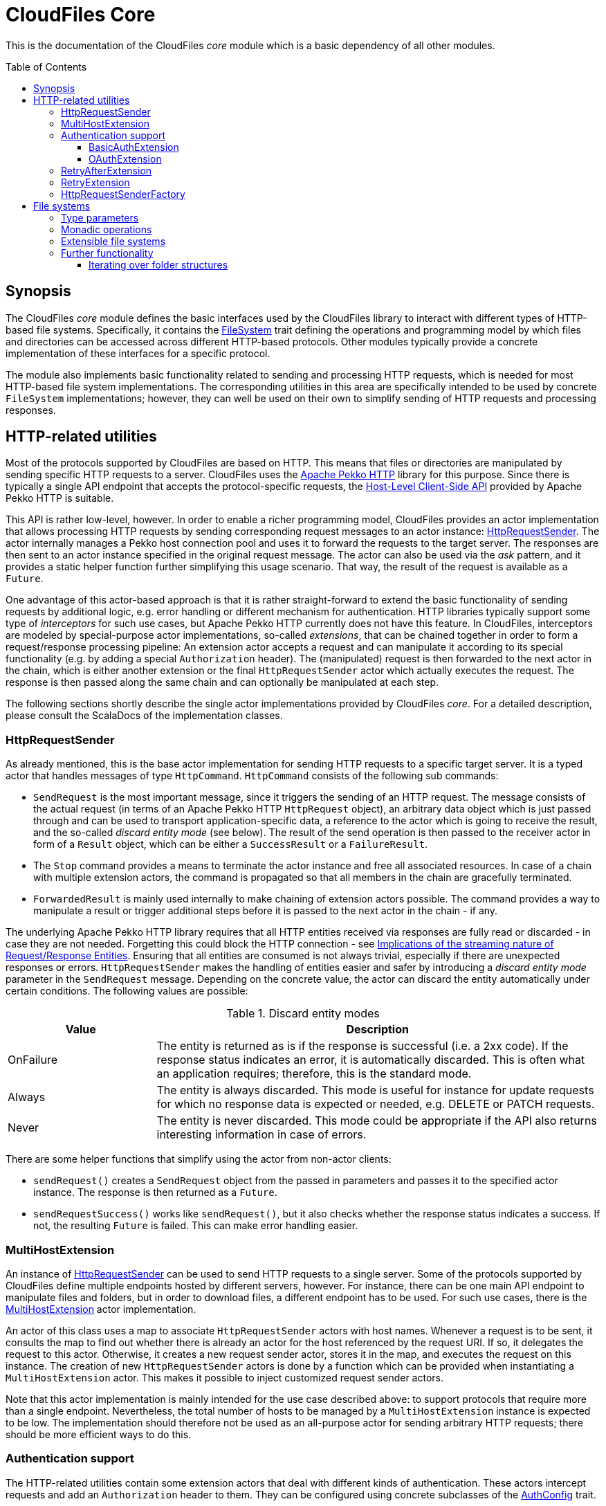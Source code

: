 :toc:
:toc-placement!:
:toclevels: 3
= CloudFiles Core

This is the documentation of the CloudFiles _core_ module which is a basic dependency of all other modules.

toc::[]

== Synopsis
The CloudFiles _core_ module defines the basic interfaces used by the CloudFiles library to interact with different types of HTTP-based file systems. Specifically, it contains the link:src/main/scala/com/github/cloudfiles/core/FileSystem.scala[FileSystem] trait defining the operations and programming model by which files and directories can be accessed across different HTTP-based protocols. Other modules typically provide a concrete implementation of these interfaces for a specific protocol.

The module also implements basic functionality related to sending and processing HTTP requests, which is needed for most HTTP-based file system implementations. The corresponding utilities in this area are specifically intended to be used by concrete `FileSystem` implementations; however, they can well be used on their own to simplify sending of HTTP requests and processing responses.

== HTTP-related utilities
Most of the protocols supported by CloudFiles are based on HTTP. This means that files or directories are manipulated by sending specific HTTP requests to a server. CloudFiles uses the https://pekko.apache.org/docs/pekko-http/current/[Apache Pekko HTTP] library for this purpose. Since there is typically a single API endpoint that accepts the protocol-specific requests, the https://pekko.apache.org/docs/pekko-http/current/client-side/host-level.html[Host-Level Client-Side API] provided by Apache Pekko HTTP is suitable.

This API is rather low-level, however. In order to enable a richer programming model, CloudFiles provides an actor implementation that allows processing HTTP requests by sending corresponding request messages to an actor instance: link:src/main/scala/com/github/cloudfiles/core/http/HttpRequestSender.scala[HttpRequestSender]. The actor internally manages a Pekko host connection pool and uses it to forward the requests to the target server. The responses are then sent to an actor instance specified in the original request message. The actor can also be used via the _ask_ pattern, and it provides a static helper function further simplifying this usage scenario. That way, the result of the request is available as a `Future`.

One advantage of this actor-based approach is that it is rather straight-forward to extend the basic functionality of sending requests by additional logic, e.g. error handling or different mechanism for authentication. HTTP libraries typically support some type of _interceptors_ for such use cases, but Apache Pekko HTTP currently does not have this feature. In CloudFiles, interceptors are modeled by special-purpose actor implementations, so-called _extensions_, that can be chained together in order to form a request/response processing pipeline: An extension actor accepts a request and can manipulate it according to its special functionality (e.g. by adding a special `Authorization` header). The (manipulated) request is then forwarded to the next actor in the chain, which is either another extension or the final `HttpRequestSender` actor which actually executes the request. The response is then passed along the same chain and can optionally be manipulated at each step.

The following sections shortly describe the single actor implementations provided by CloudFiles _core_. For a detailed description, please consult the ScalaDocs of the implementation classes.

[#_httprequestsender]
=== HttpRequestSender
As already mentioned, this is the base actor implementation for sending HTTP requests to a specific target server. It is a typed actor that handles messages of type `HttpCommand`. `HttpCommand` consists of the following sub commands:

* `SendRequest` is the most important message, since it triggers the sending of an HTTP request. The message consists of the actual request (in terms of an Apache Pekko HTTP `HttpRequest` object), an arbitrary data object which is just passed through and can be used to transport application-specific data, a reference to the actor which is going to receive the result, and the so-called _discard entity mode_ (see below). The result of the send operation is then passed to the receiver actor in form of a `Result` object, which can be either a `SuccessResult` or a `FailureResult`.
* The `Stop` command provides a means to terminate the actor instance and free all associated resources. In case of a chain with multiple extension actors, the command is propagated so that all members in the chain are gracefully terminated.
* `ForwardedResult` is mainly used internally to make chaining of extension actors possible. The command provides a way to manipulate a result or trigger additional steps before it is passed to the next actor in the chain - if any.

The underlying Apache Pekko HTTP library requires that all HTTP entities received via responses are fully read or discarded - in case they are not needed. Forgetting this could block the HTTP connection - see https://pekko.apache.org/docs/pekko-http/current/implications-of-streaming-http-entity.html[Implications of the streaming nature of Request/Response Entities]. Ensuring that all entities are consumed is not always trivial, especially if there are unexpected responses or errors. `HttpRequestSender` makes the handling of entities easier and safer by introducing a _discard entity mode_ parameter in the `SendRequest` message. Depending on the concrete value, the actor can discard the entity automatically under certain conditions. The following values are possible:

.Discard entity modes
[cols="1,3",options="header"]
|===
|Value |Description

|OnFailure
|The entity is returned as is if the response is successful (i.e. a 2xx code). If the response status indicates an error, it is automatically discarded. This is often what an application requires; therefore, this is the standard mode.

|Always
|The entity is always discarded. This mode is useful for instance for update requests for which no response data is expected or needed, e.g. DELETE or PATCH requests.

|Never
|The entity is never discarded. This mode could be appropriate if the API also returns interesting information in case of errors.
|===

There are some helper functions that simplify using the actor from non-actor clients:

* `sendRequest()` creates a `SendRequest` object from the passed in parameters and passes it to the specified actor instance. The response is then returned as a `Future`.
* `sendRequestSuccess()` works like `sendRequest()`, but it also checks whether the response status indicates a success. If not, the resulting `Future` is failed. This can make error handling easier.

=== MultiHostExtension
An instance of <<HttpRequestSender>> can be used to send HTTP requests to a single server. Some of the protocols supported by CloudFiles define multiple endpoints hosted by different servers, however. For instance, there can be one main API endpoint to manipulate files and folders, but in order to download files, a different endpoint has to be used. For such use cases, there is the link:src/main/scala/com/github/cloudfiles/core/http/MultiHostExtension.scala[MultiHostExtension] actor implementation.

An actor of this class uses a map to associate `HttpRequestSender` actors with host names. Whenever a request is to be sent, it consults the map to find out whether there is already an actor for the host referenced by the request URI. If so, it delegates the request to this actor. Otherwise, it creates a new request sender actor, stores it in the map, and executes the request on this instance. The creation of new `HttpRequestSender` actors is done by a function which can be provided when instantiating a `MultiHostExtension` actor. This makes it possible to inject customized request sender actors.

Note that this actor implementation is mainly intended for the use case described above: to support protocols that require more than a single endpoint. Nevertheless, the total number of hosts to be managed by a `MultiHostExtension` instance is expected to be low. The implementation should therefore not be used as an all-purpose actor for sending arbitrary HTTP requests; there should be more efficient ways to do this.

=== Authentication support
The HTTP-related utilities contain some extension actors that deal with different kinds of authentication. These actors intercept requests and add an `Authorization` header to them. They can be configured using concrete subclasses of the link:src/main/scala/com/github/cloudfiles/core/http/auth/AuthConfig.scala[AuthConfig] trait.

==== BasicAuthExtension
One of the easiest authentication mechanisms is Basic Auth. Here a username and a password are combined and base64-encoded; the resulting string is used as `Authorization` header. The link:src/main/scala/com/github/cloudfiles/core/http/auth/BasicAuthExtension.scala[BasicAuthExtension] actor supports this authentication mechanism. An instance is initialized with a `BasicAuthConfig` object which consists of a username and a password. Based on this information, it can generate the required header and add it to requests.

[#auth_oauth]
==== OAuthExtension
The https://oauth.net/2/[OAuth 2] protocol is another popular authentication mechanism. Here, authentication and authorization information is represented by tokens. The link:src/main/scala/com/github/cloudfiles/core/http/auth/OAuthExtension.scala[OAuthExtension] actor implements an OAuth flow which is frequently used in HTTP-based file system protocols. It assumes that an access token has already been obtained via an OAuth client whose credentials (client ID and client secret) are known. It uses this token to generate the `Authorization` header. It then monitors the outcome of the request. If the response status is 401, this is interpreted as an indication that the access token has expired. It then sends a request to the token endpoint to obtain another access token based on a refresh token.

An instance of this actor class is configured using an `OAuthConfig` object containing the following information which is required for performing a successful token refresh:

* the URI of the endpoint for obtaining an access token
* the _redirect URI_ configured for this OAuth client
* the ID of the OAuth client
* the OAuth client secret
* initial token information consisting of an access token and a refresh token

In addition, the configuration can contain a function the actor invokes when it has a done a token refresh. This allows an external party to keep track on changed tokens. A use case could be to persist the new access token, so that it can be reused for later operations; this could be useful if the token is valid for a longer period.

NOTE: This extension actor does not provide any functionality to obtain an access and refresh token pair initially. The reason is that there are many different OAuth flows for different kinds of client applications and use cases. So, a concrete application has to implement the mechanism that it fits best. One example how this could look like is the https://github.com/oheger/stream-sync[StreamSync] application which uses the CloudFiles library to access Microsoft OneDrive and Google Drive storages via their native OAuth-based authentication mechanisms. It has some helper classes for interacting with OAuth identity providers; there is even a CLI tool supporting an interactive flow which opens a web browser and let the user fill out a login form from the identity provider. Some documentation about setting up OAuth clients for OneDrive and Google Drive is available in the StreamSync documentation under https://github.com/oheger/stream-sync/tree/main#sync-from-a-local-directory-to-microsoft-onedrive and https://github.com/oheger/stream-sync/tree/main#sync-from-a-local-directory-to-google-drive.

[#retry_after_extension]
=== RetryAfterExtension
The purpose of this extension actor implementation is to deal with responses of the failure status 429 _Too many requests_. Practice has shown that some service providers enforce a rate limit that can be reached when executing many operations in a short time, e.g. when trying to upload a larger number of small files. In this case, the server responds with the error code 429, and the response typically contains a `Retry-After` header that defines a delay until when another request will be accepted.

`RetryAfterExtension` intercepts responses with this error code and evaluates the `Retry-After` header if it is present. If the header cannot be found or has an unexpected format, a configurable delay is used instead. The actor then waits for this time span, and afterward retries the request. Ideally, this new request is now successful; otherwise, the same steps are performed again.

=== RetryExtension
While <<retry_after_extension>> implements a retry mechanism for a specific failure code, this extension actor can handle generic error conditions and supports a flexible retry strategy. The following aspects can be configured:

* A function that determines for which responses a retry should be done. The function is passed the result object from the original sender actor and can base its decision on all properties available here. So, a retry is not limited to failure responses, but other criteria could be used as well.
* The number of times a retry should be attempted. When this limit is reached, the actor gives up and returns the last failure result that was received.
* An exponential backoff for retry attempts. So, a retry is not performed immediately after a failure, but with an increasing delay every time another failure is received.

Together, these properties allow for a fine-grained configuration of the retry mechanism.

=== HttpRequestSenderFactory
The extension mechanism supported by the HTTP-related utilities requires that a number of actors are created and linked together in a chain. This is in the responsibility of client applications. A frequent use case is that such a chain of extensions has to be constructed dynamically based on configuration. This is especially useful if CloudFiles is used as an abstraction over different protocols, and a concrete protocol is selected dynamically. Often, the chain of HTTP actors then depends on the selected protocol and/or the target server to interact with.

To simplify the setup of a chain of HTTP actors, at least for the standard extensions, CloudFiles offers the link:src/main/scala/com/github/cloudfiles/core/http/factory/HttpRequestSenderFactory.scala[HttpRequestSenderFactory] trait and the default implementation link:src/main/scala/com/github/cloudfiles/core/http/factory/HttpRequestSenderFactoryImpl.scala[HttpRequestSenderFactoryImpl]. The idea behind this trait is that a concrete chain is defined in terms of an link:src/main/scala/com/github/cloudfiles/core/http/factory/HttpRequestSenderConfig.scala[HttpRequestSenderConfig] object. The object contains a number of properties corresponding to the standard extensions supported by CloudFiles. Based on these properties, the factory is able to create the required actor instances, configure them correctly, and link them together. So, ideally, with a configuration object at hand, obtaining a fully initialized request sender actor is a matter of a single function call. This actor can then be used together with a CloudFiles `FileSystem` implementation to manipulate files on a server.

The factory for request actors needs a way to create new actor instances. How this is done typically depends on client code. For instance, if the client is an actor, too, new actors should probably be created via its actor context, so that they become child actors. Other types of clients may have different requirements. To abstract over potential usage scenarios, CloudFiles offers the link:src/main/scala/com/github/cloudfiles/core/http/factory/Spawner.scala[Spawner] trait. It defines a generic function for creating a new (typed) actor. There are already a number of implementations available supporting different kinds of clients, e.g. for typed actors, classic actors or making use of a classic actor system. Since the interface is quite simple, it should be straight-forward to provide a custom implementation if the available options are not sufficient.

== File systems
The basic abstraction introduced by CloudFiles is represented by the link:src/main/scala/com/github/cloudfiles/core/FileSystem.scala[FileSystem] trait. A `FileSystem` object can be used to execute typical CRUD operations on files and directories on a server that supports a specific protocol. The various submodules of CloudFiles typically provide specialized `FileSystem` implementations that support a specific protocol. Refer to the README documents of these modules for further details.

[#type_parameters]
=== Type parameters
The `FileSystem` trait has a number of type parameters:

[source,scala]
----
trait FileSystem[ID, FILE, FOLDER, FOLDER_CONTENT]
----

The `ID` parameter defines the type used for the identifiers of files and folders. Many functions of the `FileSystem` trait expect a parameter of this type to select the element to be accessed. A number of file systems just use strings as identifiers, for instance the implementations for OneDrive or GoogleDrive; but more complex identifier types are common as well. The WebDav implementation is an example for this; it identifies files and folders based on Uris.

The remaining type parameters define the types used to represent the elements contained in the file system:

* the type for files
* the type for folders (which form a hierarchy in the file system)
* and a type to represent the content of a folder. This typically includes collections with the files and (sub) folders contained in this folder plus additional metadata. The `folderContent()` function returns such an object for a given folder ID.

The `FileSystem` trait does not define any constraints on these types; so a concrete implementation is free to use whatever types it finds suitable. However, to support a certain level of interoperability between different file systems, it is helpful if the types in use follow certain standards. To support this, the link:src/main/scala/com/github/cloudfiles/core/Model.scala[Model] module defines a number of traits declaring standard properties for files and folders and even a concrete data class to represent the content of a folder. The `FileSystem` implementations in CloudFiles use type parameters that extend these traits, so that basic properties can be accessed across different file systems. If applicable, the file system-specific data types provide additional properties and functionality to make special features of the underlying protocol available.

[#operations]
=== Monadic operations
The `FileSystem` trait follows the functional programming paradigm. Its methods do not manipulate files and folders themselves as a side effect, but return `Operation` objects that perform the desired operation(s) when invoked. An `Operation` has a `run()` method that expects a reference to an <<HttpRequestSender>> actor (such an actor is always required when dealing with file systems) and returns a `Future` with the result of the operation. So, as an example, the following code fragment obtains a file with a specific ID known beforehand:

[source,scala]
----
val httpSender = ... // create sender actor
val fileSystem = ... // create a specific FileSystem
val fileID = someID

// First obtain an operation to resolve the file.
val opResolveFile = fileSystem.resolveFile(fileID)

// Then execute the operation, result is a Future.
val futureFile = opResolveFile.run(httpSender)

// Process the file result.
futureFile onComplete {
  case Success(file) =>
    // Do something with the file
  case Failure(exception) =>
    // Handle the exception
}
----

The `Operation` type is a monad. This means that multiple instances can be combined before they are executed in a single step. For this purpose Scala's *for* comprehensions can be used. As a more complex example let's assume that the ID of the file to be resolved is not known, but only its path. Then two operations are required:

* The `FileSystem.resolvePath()` method returns an operation that can determine the ID of a file or folder specified by its path.
* The ID can then be passed to the already known `FileSystem.resolveFile()` method which returns the operation to resolve the file.

In code, this could look as follows:

[source,scala]
----
// Get a combined operation.
val opResolveFileByPath = for {
  id <- fileSystem.resolvePath(filePath)
  file <- fileSystem.resolveFile(id)
} yield file

// Then execute it.
val futureFile = opResolveFileByPath.run(httpSender)
----

NOTE: As resolving files and folders based on their path is a common use case, the `FileSystem` trait offers convenience methods that do this. So, the example is rather to demonstrate the underlying concept. However, the implementations of the existing convenience methods look exactly as shown here.

Using this approach, an arbitrary complex operation can be constructed, which is basically a description of the actions to be performed. Only when invoking the `run()` method on the resulting `Operation`, the actions are actually executed.

One advantage of this programming model is that error handling is rather straight-forward: When executing a combined operation the resulting `Future` is successful only if all primitive operations could be completed successfully. If a single operation fails, no later operations are run, and the resulting `Future` completes with the failure produced by the primitive operation.

[#extensible_file_systems]
=== Extensible file systems
In addition to defining an abstraction for accessing files and folders over multiple protocols, CloudFiles supports specific extensions on all file systems. The idea is, that a `FileSystem` implementation decorates another `FileSystem`. It uses the underlying `FileSystem` for the manipulation of files and folders according to the concrete protocol, but can implement enhanced functionality on top of this. Example use cases for such extensions could be:

* When files are uploaded their content can be compressed; analogously, downloaded files are deflated on the fly.
* Data can be stored on the server in encrypted form. Like for the compression use case, uploaded files would be encrypted dynamically, and downloaded files would again be decrypted.
* The names of files and folders could be mapped based on some scheme.

To make advanced transformations possible, as required by the use cases listed above, an extension implementation must have a controlled way to manipulate specific properties of files and folders without knowing the concrete internal representation of these objects; remember that the types used for items in the file system are defined by <<Type parameters>>. This goes beyond the standard operations offered by the `FileSystem` trait. Therefore, CloudFiles provides another trait, link:src/main/scala/com/github/cloudfiles/core/delegate/ExtensibleFileSystem.scala[ExtensibleFileSystem], which extends the basic `FileSystem` trait by the required functionality. So, only file systems implementing this `ExtensibleFileSystem` trait can be decorated by extensions. The good news is that all the standard implementations integrating concrete protocols offered by CloudFiles fall under this category. Actually, the `ExtensibleFileSystem` trait requires only two additional methods, so supporting this extension mechanism is not that hard.

To simplify the implementation of concrete extensions, CloudFiles has the link:src/main/scala/com/github/cloudfiles/core/delegate/DelegateFileSystem.scala[DelegateFileSystem] trait. It provides default implementations for all the operations defined by `FileSystem` that just forward the call to another `FileSystem` object. So, an extension implementation extending this trait just needs to override the methods affected by the specific functionality it provides and can use the default implementations for all others.

To sum up, CloudFiles' file systems can be grouped into two categories: file systems that implement the `FileSystem` API for a specific protocol, and file systems implementing extended functionality on arbitrary other file systems.

=== Further functionality
Around the `FileSystem` abstraction, the _core_ module provides some helper functionality which is generally useful when dealing with files and folder structures. This can be used together with all concrete `FileSystem` implementations.

==== Iterating over folder structures
A frequent use case is to iterate over all files and folders located below a specific root folder, e.g. to find specific files or to apply some processing logic on the encountered elements. For this purpose, the _core_ module offers the link:src/main/scala/com/github/cloudfiles/core/utils/Walk.scala[Walk] object. The general idea is that a client provides a `FileSystem` instance, an HTTP actor to execute requests against this file system, and the ID of a start folder. There are functions to iterate over the content of the start folder in different orders, namely https://en.wikipedia.org/wiki/Breadth-first_search[Breadth-first search], and https://en.wikipedia.org/wiki/Depth-first_search[Depth-first search]. The functions return a `Source` of an https://pekko.apache.org/[Apache Pekko] stream with the encountered elements. Via the means offered by https://pekko.apache.org/docs/pekko/current/stream/index.html[Apache Pekko Streams], sophisticated processing is possible on the elements in the folder structure.

Below is a simple example how a folder structure can be processed in breadth-first search order to simply collect all elements:

[source, scala]
----
val fileSystem = ... // Obtain the file system.
val httpActor = ... // Obtain the actor for sending requests.
val rootFolderID = ... // The folder to iterate over.

val walkConfig = Walk.WalkConfig(fileSystem, httpActor, rootFolderID)

val walkSource = Walk.bfsSearch(walkConfig)
val start = List.empty[Model.Element[ID]]
val sink = Sink.fold[List[Model.Element[ID]], Model.Element[ID]](start)((lst, p) => p :: lst)

val futElements = walkSource.runWith(sink)
futElements.map { elements =>
  // elements is a List[Model.Element[ID]]
}
----

The <<type_parameters>> associated with the file system are also reflected by the `Walk` object, which makes its usage a bit complicated. To make a generic iteration possible, the `FILE`, `FOLDER`, and `FOLDER_CONTENT` parameters of the file system must extend the base traits from link:src/main/scala/com/github/cloudfiles/core/Model.scala[Model].

There is sometimes the need to further customize the iteration, e.g. to filter out specific elements or to apply a defined sort order. It is possible to do this with operators provided by https://pekko.apache.org/docs/pekko/current/stream/index.html[Apache Pekko Streams], but it may be more efficient to handle such customization already in the source itself. This is certainly the case if larger parts of the folder structured iterated over can be filtered out, so that they do not have to be processed at first. To achieve this, the `WalkConfig` class which is expected as input by the functions of `Walk` supports another optional parameter, a so-called _transformation function_. The function type is defined as follows:

[source, scala]
----
type TransformFunc[ID] = List[Model.Element[ID]] => List[Model.Element[ID]]
----

Basically, the function maps a list of folder elements (which can be files and subfolders) to another list. `Walk` invokes this function during the iteration for each new folder to be processed and then iterates over the resulting list of elements. That way, clients can do arbitrary manipulations on the list before it gets processed.

To give a concrete example of this functionality, the use case to filter out "*.tmp" files and to sort elements by their names is to be implemented. To simplify dealing with the file system's type parameters, we use the link:../localfs/README.adoc[Local FileSystem] implementation, which uses the type `java.nio.Path` as ID for elements:

[source, scala]
----
val fsOptions = LocalFsConfig(
  basePath = Paths.get("/data"),
  executionContext = ExecutionContext.global
)
val fileSystem = new LocalFileSystem(fsOptions)
val rootPath = Paths.get("/data/processing")

val transformFunc: TransformFunc[Path] = elements =>
  elements.filterNot { element =>
    element.name.endsWith(".tmp")
  }.sortWith((e1, e2) => e1.name < e2.name)

val walkConfig = Walk.WalkConfig(
  fileSystem = fileSystem,
  httpActor = null, // No HTTP actor needed for local FS.
  rootId = rootPath,
  transform = transformFunc
)

val source = Walk.dfsSource(walkConfig)
val sink = Sink.fold[List[Model.Element[Path]], Model.Element[Path]](List.empty)((lst, p) => p :: lst)

val futElements = source.runWith(sink)
----

In some cases, client code is not only interested in the elements found in the folder structure themselves but also requires information about the concrete position of these elements in the hierarchy - something like the _path_ from a concrete element to the root folder of the iteration.

This is supported by another set of functions ending on the suffix `WithParentData`. The stream source these functions return does not yield simple elements, but objects of the data class `ElementWithParentData`. The data class stores the actual element plus a list of customizable data collected from the parent folders of this element on the way down the hierarchy. The first element in this list is obtained from the direct parent folder of the element; the next element comes from the parent folder of this folder, and so on.

To specify, which data to extract from parent folders, the `WithParentData` functions accept a function of the following type:

[source, scala]
----
type ParentDataFunc[ID, DATA] = Model.Folder[ID] => Option[DATA]
----

The function is passed a (parent) folder element. It returns an `Option` with the data to store for this folder. In case of a _None_ result, no data is stored in the parent data list for this folder.

As an example, consider the use case that for each element found in the folder structure a path string in the form "grandParent / parent / element" should be generated. So, the function to extract parent data just needs to return the name of the passed in folder. An implementation could look as follows (again we are using the local file system for illustration purpose):

[source, scala]
----
val fsOptions = LocalFsConfig(
  basePath = Paths.get("/data"),
  executionContext = ExecutionContext.global
)
val fileSystem = new LocalFileSystem(fsOptions)
val rootPath = Paths.get("/data/processing")

val walkConfig = Walk.WalkConfig(
  fileSystem = fileSystem,
  httpActor = null, // No HTTP actor needed for local FS.
  rootId = rootPath
)

val source = Walk.dfsSourceWithParentData(walkConfig) {
  folder => Some(folder.name)
}.map { elemWithParent =>
  val path = elemWithParent.parentData.reverse
    .mkString(" / ")
  (path, elementWithParent.element)
}
val sink = Sink.fold[List[(String, Model.Element[Path])], (String, Model.Element[Path])](List.empty) {
  (lst, p) => p :: lst
}

val futElements = source.runWith(sink)
----

The stream now yields tuples consisting of the path string and the found elements. Note that the `WithParentData` functions support a transformation function as well; so it is possible to customize the iteration as described above.

The `WalkConfig` class, which is the central argument expected by the `walk` functions, contains a couple of more options:

The properties `folderFetchChunkSize` and `folderFetchAheadSize` allow fine-tuning the walk operation with regard to the way the content of folders is loaded. (For each folder to be processed, a file system operation needs to be executed to obtain its content, i.e. the files and subfolders it contains; these elements are then further processed.) The chunk size controls how many folders should be loaded in parallel. Provided that the file system can handle multiple concurrent operations efficiently, this may speed up the iteration. The fetch-ahead size determines how many folders should be fetched before they are actually processed in the iteration. This can again make the iteration more efficient, as folders are already loaded while other elements are processed; a drawback is a higher memory consumption, since the folders and their content must be kept in memory. The default values for the properties are 1 for the chunk size, and 0 for the fetch-ahead size; this means that no optimization is done using parallelism, but the least load on the file system is generated.

NOTE: These two properties have a major effect only on iterations in BFS order. This is due to the fact that in DFS order, typically only one next folder to be processed is known. Since the iteration continues with the elements of this folder, its content has to be loaded first before determining the (over) next folder in traversal order.
